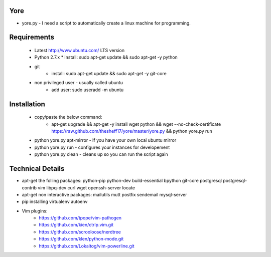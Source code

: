 ####
Yore
####

* yore.py - I need a script to automatically create a linux machine for
  programming.

############
Requirements
############
    * Latest http://www.ubuntu.com/ LTS version
    * Python 2.7.x 
      * install: sudo apt-get update && sudo apt-get -y python
    * git 
        * install: sudo apt-get update && sudo apt-get -y git-core
    * non privileged user - usually called ubuntu 
        * add user: sudo useradd -m ubuntu

############
Installation
############
    * copy/paste the below command:
        * apt-get upgrade && apt-get -y install wget python && wget --no-check-certificate https://raw.github.com/thesheff17/yore/master/yore.py && python yore.py run

    * python yore.py apt-mirror - If you have your own local ubuntu mirror
    * python yore.py run        - configures your instances for developement
    * python yore.py clean      - cleans up so you can run the script again

#################
Technical Details
#################

* apt-get the folling packages: python-pip python-dev build-essential bpython
  git-core postgresql postgresql-contrib vim libpq-dev curl wget openssh-server
  locate
* apt-get non interactive packages: mailutils mutt postfix sendemail
  mysql-server
* pip installing virtualenv autoenv
* Vim plugins:
    * https://github.com/tpope/vim-pathogen
    * https://github.com/kien/ctrlp.vim.git
    * https://github.com/scrooloose/nerdtree
    * https://github.com/klen/python-mode.git
    * https://github.com/Lokaltog/vim-powerline.git
